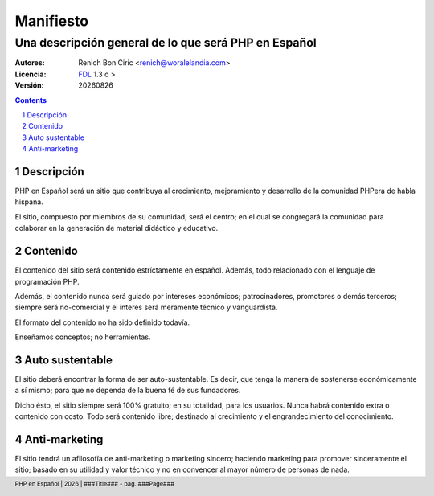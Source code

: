 ==========
Manifiesto
==========
------------------------------------------------------
Una descripción general de lo que será PHP en Español
------------------------------------------------------

:Autores: 
    Renich Bon Ciric <renich@woralelandia.com>

:Licencia: 
    FDL_ 1.3 o >

:Versión:
    |version|

.. raw:: pdf

    PageBreak oneColumn

.. contents::

.. section-numbering::

.. raw:: pdf

    PageBreak oneColumn


Descripción
===========
PHP en Español será un sitio que contribuya al crecimiento, mejoramiento y desarrollo de la comunidad PHPera de habla hispana. 

El sitio, compuesto por miembros de su comunidad, será el centro; en el cual se congregará la comunidad para colaborar en la
generación de material didáctico y educativo.


Contenido
=========
El contenido del sitio será contenido estríctamente en español. Además, todo relacionado con el lenguaje de programación PHP.

Además, el contenido nunca será guiado por intereses económicos; patrocinadores, promotores o demás terceros; siempre será
no-comercial y el interés será meramente técnico y vanguardista.

El formato del contenido no ha sido definido todavía.

Enseñamos conceptos; no herramientas.


Auto sustentable
================
El sitio deberá encontrar la forma de ser auto-sustentable. Es decir, que tenga la manera de sostenerse económicamente a sí mismo;
para que no dependa de la buena fé de sus fundadores.

Dicho ésto, el sitio siempre será 100% gratuito; en su totalidad, para los usuarios. Nunca habrá contenido extra o contenido con
costo. Todo será contenido libre; destinado al crecimiento y el engrandecimiento del conocimiento.


Anti-marketing
==============
El sitio tendrá un afilosofía de anti-marketing o marketing sincero; haciendo marketing para promover sinceramente el sitio; basado
en su utilidad y valor técnico y no en convencer al mayor número de personas de nada.


.. Links
.. _FDL: http://www.gnu.org/licenses/fdl.txt

.. Directivas
.. |version| date:: %Y%m%d
.. |year| date:: %Y

.. Configuración
.. footer::
    PHP en Español | |year| | ###Title### - pag. ###Page###

